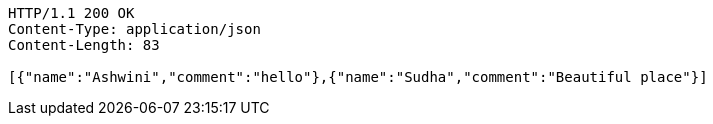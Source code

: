 [source,http,options="nowrap"]
----
HTTP/1.1 200 OK
Content-Type: application/json
Content-Length: 83

[{"name":"Ashwini","comment":"hello"},{"name":"Sudha","comment":"Beautiful place"}]
----